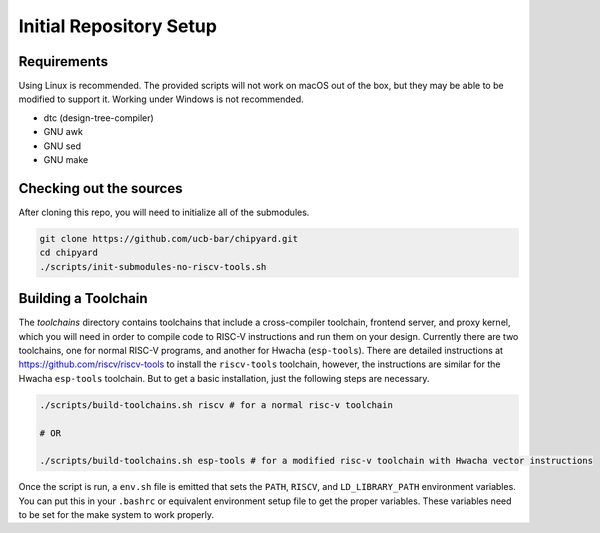 Initial Repository Setup
========================================================

Requirements
-------------------------------------------

Using Linux is recommended.
The provided scripts will not work on macOS out of the box, but they may be able to be modified to support it.
Working under Windows is not recommended.

* dtc (design-tree-compiler)

* GNU awk

* GNU sed

* GNU make

Checking out the sources
------------------------

After cloning this repo, you will need to initialize all of the submodules.

.. code-block:: shell

    git clone https://github.com/ucb-bar/chipyard.git
    cd chipyard
    ./scripts/init-submodules-no-riscv-tools.sh

Building a Toolchain
------------------------

The `toolchains` directory contains toolchains that include a cross-compiler toolchain, frontend server, and proxy kernel, which you will need in order to compile code to RISC-V instructions and run them on your design.
Currently there are two toolchains, one for normal RISC-V programs, and another for Hwacha (``esp-tools``).
There are detailed instructions at https://github.com/riscv/riscv-tools to install the ``riscv-tools`` toolchain, however, the instructions are similar for the Hwacha ``esp-tools`` toolchain.
But to get a basic installation, just the following steps are necessary.

.. code-block:: shell

    ./scripts/build-toolchains.sh riscv # for a normal risc-v toolchain

    # OR

    ./scripts/build-toolchains.sh esp-tools # for a modified risc-v toolchain with Hwacha vector instructions

Once the script is run, a ``env.sh`` file is emitted that sets the ``PATH``, ``RISCV``, and ``LD_LIBRARY_PATH`` environment variables.
You can put this in your ``.bashrc`` or equivalent environment setup file to get the proper variables.
These variables need to be set for the make system to work properly.
